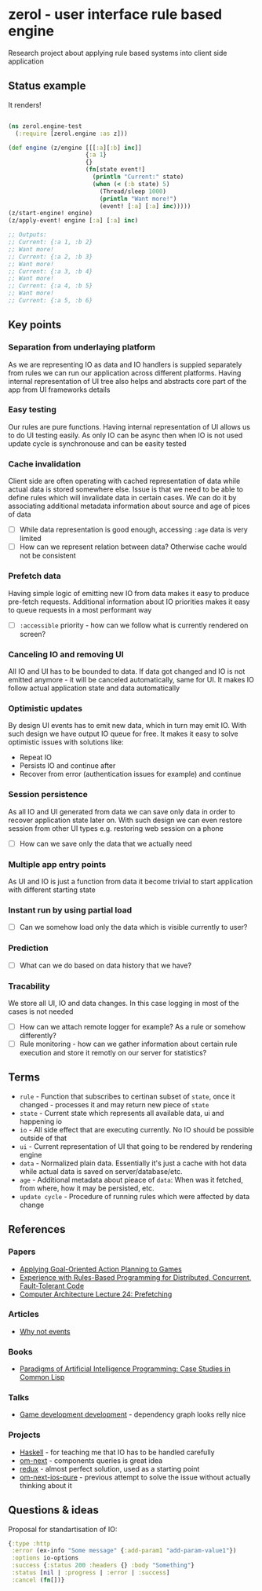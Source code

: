 * zerol - user interface rule based engine

Research project about applying rule based systems into client side
application

** Status example

It renders!

#+BEGIN_SRC clojure

(ns zerol.engine-test
  (:require [zerol.engine :as z]))

(def engine (z/engine [[[:a][:b] inc]]
                      {:a 1}
                      {}
                      (fn[state event!]
                        (println "Current:" state)
                        (when (< (:b state) 5)
                          (Thread/sleep 1000)
                          (println "Want more!")
                          (event! [:a] [:a] inc)))))
(z/start-engine! engine)
(z/apply-event! engine [:a] [:a] inc)

;; Outputs:
;; Current: {:a 1, :b 2}
;; Want more!
;; Current: {:a 2, :b 3}
;; Want more!
;; Current: {:a 3, :b 4}
;; Want more!
;; Current: {:a 4, :b 5}
;; Want more!
;; Current: {:a 5, :b 6}

#+END_SRC

** Key points

*** Separation from underlaying platform

As we are representing IO as data and IO handlers is suppied
separately from rules we can run our application across different
platforms. Having internal representation of UI tree also helps and
abstracts core part of the app from UI frameworks details

*** Easy testing

Our rules are pure functions. Having internal representation of UI
allows us to do UI testing easily. As only IO can be async then when
IO is not used update cycle is synchronouse and can be easity tested

*** Cache invalidation

Client side are often operating with cached representation of data
while actual data is stored somewhere else. Issue is that we need to
be able to define rules which will invalidate data in certain
cases. We can do it by associating additional metadata information
about source and age of pices of data

- [ ] While data representation is good enough, accessing ~:age~ data
  is very limited
- [ ] How can we represent relation between data? Otherwise cache
  would not be consistent

*** Prefetch data

Having simple logic of emitting new IO from data makes it easy to
produce pre-fetch requests. Additional information about IO priorities
makes it easy to queue requests in a most performant way

- [ ] ~:accessible~ priority - how can we follow what is currently
  rendered on screen?

*** Canceling IO and removing UI

All IO and UI has to be bounded to data. If data got changed and IO is
not emitted anymore - it will be canceled automatically, same for
UI. It makes IO follow actual application state and data automatically

*** Optimistic updates

By design UI events has to emit new data, which in turn may emit
IO. With such design we have output IO queue for free. It makes it
easy to solve optimistic issues with solutions like:
  - Repeat IO
  - Persists IO and continue after
  - Recover from error (authentication issues for example) and continue

*** Session persistence

As all IO and UI generated from data we can save only data in order to
recover application state later on. With such design we can even
restore session from other UI types e.g. restoring web session on a
phone

- [ ] How can we save only the data that we actually need

*** Multiple app entry points

As UI and IO is just a function from data it become trivial to start
application with different starting state

*** Instant run by using partial load

- [ ] Can we somehow load only the data which is visible currently to
  user?

*** Prediction

- [ ] What can we do based on data history that we have?

*** Tracability

We store all UI, IO and data changes. In this case logging in most of
the cases is not needed

- [ ] How can we attach remote logger for example? As a rule or
  somehow differently?
- [ ] Rule monitoring - how can we gather information about certain
  rule execution and store it remotly on our server for statistics?

** Terms
- ~rule~ - Function that subscribes to certinan subset of ~state~,
  once it changed - processes it and may return new piece of ~state~
- ~state~ - Current state which represents all available data, ui and
  happening io
- ~io~ - All side effect that are executing currently. No IO should be
  possible outside of that
- ~ui~ - Current representation of UI that going to be rendered by
  rendering engine
- ~data~ - Normalized plain data. Essentially it's just a cache with
  hot data while actual data is saved on server/database/etc.
- ~age~ - Additional metadata about pieace of ~data~: When was it
  fetched, from where, how it may be persisted, etc.
- ~update cycle~ - Procedure of running rules which were affected by data change

** References

*** Papers
- [[http://alumni.media.mit.edu/~jorkin/GOAP_draft_AIWisdom2_2003.pdf][Applying Goal-Oriented Action Planning to Games]]
- [[http://web.stanford.edu/~ouster/cgi-bin/papers/rules-atc15][Experience with Rules-Based Programming for Distributed, Concurrent, Fault-Tolerant Code]]
- [[http://www.ece.cmu.edu/~ece740/f11/lib/exe/fetch.php%3Fmedia%3Dwiki:lectures:onur-740-fall11-lecture24-prefetching-afterlecture.pdf][Computer Architecture Lecture 24: Prefetching]]

*** Articles
- [[https://awelonblue.wordpress.com/2012/07/01/why-not-events/][Why not events]]

*** Books
- [[http://www.amazon.com/Paradigms-Artificial-Intelligence-Programming-Studies/dp/1558601910][Paradigms of Artificial Intelligence Programming: Case Studies in Common Lisp]]

*** Talks
- [[https://www.youtube.com/watch?v=ajX09xQ_UEg][Game development development]] - dependency graph looks relly nice

*** Projects
- [[https://www.haskell.org][Haskell]] - for teaching me that IO has to be handled carefully
- [[https://github.com/omcljs/om][om-next]] - components queries is great idea
- [[https://github.com/reactjs/redux][redux]] - almost perfect solution, used as a starting point
- [[https://github.com/artemyarulin/om-next-ios-pure][om-next-ios-pure]] - previous attempt to solve the issue without actually thinking about it

** Questions & ideas

Proposal for standartisation of IO:

#+BEGIN_SRC clojure
{:type :http
 :error (ex-info "Some message" {:add-param1 "add-param-value1"})
 :options io-options
 :success {:status 200 :headers {} :body "Something"}
 :status [nil | :progress | :error | :success]
 :cancel (fn[])}
#+END_SRC

